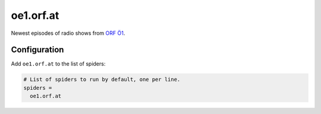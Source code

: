 .. _spider_oe1.orf.at:

oe1.orf.at
----------
Newest episodes of radio shows from `ORF Ö1 <https://oe1.orf.at>`_.

Configuration
~~~~~~~~~~~~~
Add ``oe1.orf.at`` to the list of spiders:

.. code-block:: ini

   # List of spiders to run by default, one per line.
   spiders =
     oe1.orf.at


